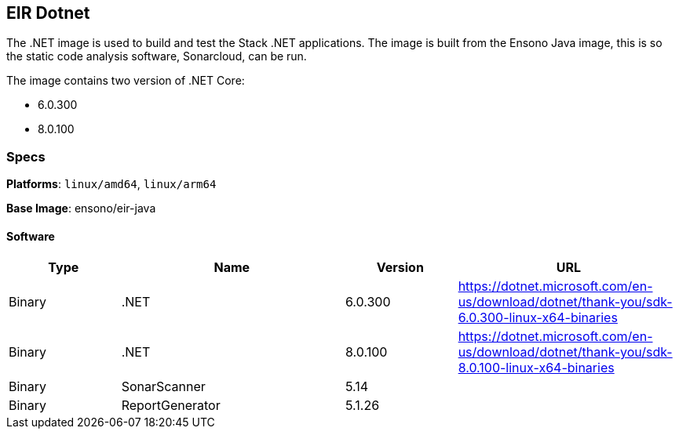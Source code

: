== EIR Dotnet

The .NET image is used to build and test the Stack .NET applications. The image is built from the Ensono Java image, this is so the static code analysis software, Sonarcloud, can be run.

The image contains two version of .NET Core:

- 6.0.300
- 8.0.100

=== Specs

**Platforms**: `linux/amd64`, `linux/arm64`

**Base Image**: ensono/eir-java

==== Software

[cols="1,2,1,2",options=header]
|====
| Type | Name | Version | URL
| Binary | .NET | 6.0.300 | https://dotnet.microsoft.com/en-us/download/dotnet/thank-you/sdk-6.0.300-linux-x64-binaries
| Binary | .NET | 8.0.100 | https://dotnet.microsoft.com/en-us/download/dotnet/thank-you/sdk-8.0.100-linux-x64-binaries
| Binary | SonarScanner | 5.14 | 
| Binary | ReportGenerator | 5.1.26 | 
|====
